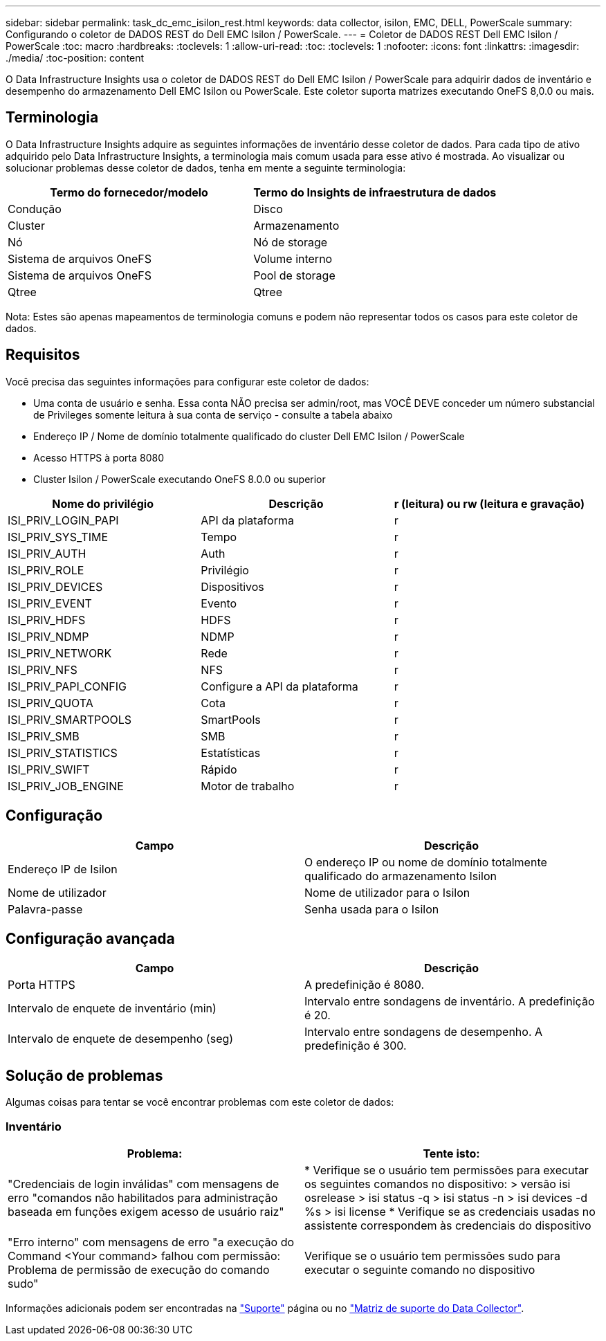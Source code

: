 ---
sidebar: sidebar 
permalink: task_dc_emc_isilon_rest.html 
keywords: data collector, isilon, EMC, DELL, PowerScale 
summary: Configurando o coletor de DADOS REST do Dell EMC Isilon / PowerScale. 
---
= Coletor de DADOS REST Dell EMC Isilon / PowerScale
:toc: macro
:hardbreaks:
:toclevels: 1
:allow-uri-read: 
:toc: 
:toclevels: 1
:nofooter: 
:icons: font
:linkattrs: 
:imagesdir: ./media/
:toc-position: content


[role="lead"]
O Data Infrastructure Insights usa o coletor de DADOS REST do Dell EMC Isilon / PowerScale para adquirir dados de inventário e desempenho do armazenamento Dell EMC Isilon ou PowerScale. Este coletor suporta matrizes executando OneFS 8,0.0 ou mais.



== Terminologia

O Data Infrastructure Insights adquire as seguintes informações de inventário desse coletor de dados. Para cada tipo de ativo adquirido pelo Data Infrastructure Insights, a terminologia mais comum usada para esse ativo é mostrada. Ao visualizar ou solucionar problemas desse coletor de dados, tenha em mente a seguinte terminologia:

[cols="2*"]
|===
| Termo do fornecedor/modelo | Termo do Insights de infraestrutura de dados 


| Condução | Disco 


| Cluster | Armazenamento 


| Nó | Nó de storage 


| Sistema de arquivos OneFS | Volume interno 


| Sistema de arquivos OneFS | Pool de storage 


| Qtree | Qtree 
|===
Nota: Estes são apenas mapeamentos de terminologia comuns e podem não representar todos os casos para este coletor de dados.



== Requisitos

Você precisa das seguintes informações para configurar este coletor de dados:

* Uma conta de usuário e senha. Essa conta NÃO precisa ser admin/root, mas VOCÊ DEVE conceder um número substancial de Privileges somente leitura à sua conta de serviço - consulte a tabela abaixo
* Endereço IP / Nome de domínio totalmente qualificado do cluster Dell EMC Isilon / PowerScale
* Acesso HTTPS à porta 8080
* Cluster Isilon / PowerScale executando OneFS 8.0.0 ou superior


[cols="3*"]
|===
| Nome do privilégio | Descrição | r (leitura) ou rw (leitura e gravação) 


| ISI_PRIV_LOGIN_PAPI | API da plataforma | r 


| ISI_PRIV_SYS_TIME | Tempo | r 


| ISI_PRIV_AUTH | Auth | r 


| ISI_PRIV_ROLE | Privilégio | r 


| ISI_PRIV_DEVICES | Dispositivos | r 


| ISI_PRIV_EVENT | Evento | r 


| ISI_PRIV_HDFS | HDFS | r 


| ISI_PRIV_NDMP | NDMP | r 


| ISI_PRIV_NETWORK | Rede | r 


| ISI_PRIV_NFS | NFS | r 


| ISI_PRIV_PAPI_CONFIG | Configure a API da plataforma | r 


| ISI_PRIV_QUOTA | Cota | r 


| ISI_PRIV_SMARTPOOLS | SmartPools | r 


| ISI_PRIV_SMB | SMB | r 


| ISI_PRIV_STATISTICS | Estatísticas | r 


| ISI_PRIV_SWIFT | Rápido | r 


| ISI_PRIV_JOB_ENGINE | Motor de trabalho | r 
|===


== Configuração

[cols="2*"]
|===
| Campo | Descrição 


| Endereço IP de Isilon | O endereço IP ou nome de domínio totalmente qualificado do armazenamento Isilon 


| Nome de utilizador | Nome de utilizador para o Isilon 


| Palavra-passe | Senha usada para o Isilon 
|===


== Configuração avançada

[cols="2*"]
|===
| Campo | Descrição 


| Porta HTTPS | A predefinição é 8080. 


| Intervalo de enquete de inventário (min) | Intervalo entre sondagens de inventário. A predefinição é 20. 


| Intervalo de enquete de desempenho (seg) | Intervalo entre sondagens de desempenho. A predefinição é 300. 
|===


== Solução de problemas

Algumas coisas para tentar se você encontrar problemas com este coletor de dados:



=== Inventário

[cols="2*"]
|===
| Problema: | Tente isto: 


| "Credenciais de login inválidas" com mensagens de erro "comandos não habilitados para administração baseada em funções exigem acesso de usuário raiz" | * Verifique se o usuário tem permissões para executar os seguintes comandos no dispositivo: > versão isi osrelease > isi status -q > isi status -n > isi devices -d %s > isi license * Verifique se as credenciais usadas no assistente correspondem às credenciais do dispositivo 


| "Erro interno" com mensagens de erro "a execução do Command <Your command> falhou com permissão: Problema de permissão de execução do comando sudo" | Verifique se o usuário tem permissões sudo para executar o seguinte comando no dispositivo 
|===
Informações adicionais podem ser encontradas na link:concept_requesting_support.html["Suporte"] página ou no link:reference_data_collector_support_matrix.html["Matriz de suporte do Data Collector"].
